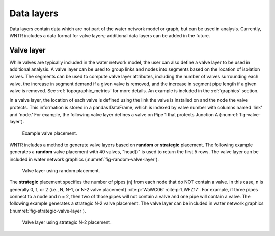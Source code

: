 .. raw:: latex

    \clearpage
	
Data layers
======================================

Data layers contain data which are not part of the water network model or graph, but can be used in analysis.
Currently, WNTR includes a data format for valve layers; additional data layers can be added in the future.

.. _valvelayer:

Valve layer
------------

While valves are typically included in the water network model, the user can also define a valve layer to be used in additional analysis.
A valve layer can be used to group links and nodes into segments based on the location of isolation valves.
The segments can be used to compute valve layer attributes, including 
the number of valves surrounding each valve,
the increase in segment demand if a given valve is removed, and 
the increase in segment pipe length if a given valve is removed.                                   
See :ref:`topographic_metrics` for more details.
An example is included in the :ref:`graphics` section.

In a valve layer, the location of each valve is defined using the link the valve is installed on 
and the node the valve protects. This information is stored in a pandas DataFrame, which is indexed by valve 
number with columns named 'link' and 'node.'
For example, the following valve layer defines a valve on Pipe 1 that protects Junction A (:numref:`fig-valve-layer`).

.. doctest::
    :hide:

    >>> import wntr
    >>> import numpy as np
    >>> import pandas as pd
    >>> import matplotlib.pylab as plt
    >>> try:
    ...    wn = wntr.network.model.WaterNetworkModel('../examples/networks/Net3.inp')
    ... except:
    ...    wn = wntr.network.model.WaterNetworkModel('examples/networks/Net3.inp')
    >>> np.random.seed(123)
    >>> valve_layer = pd.DataFrame(columns=['link', 'node'])
    >>> valve_layer.loc[0] = ['Pipe 1', 'Junction A']
    
.. doctest::

    >>> print(valve_layer)
         link        node
    0  Pipe 1  Junction A
    
.. _fig-valve-layer:
.. figure:: figures/valve_layer.png
   :width: 600
   :alt: Valve placement

   Example valve placement.

WNTR includes a method to generate valve layers based on **random** or **strategic** placement.  
The following example generates a **random** valve placement with 40 valves, 
"head()" is used to return the first 5 rows.
The valve layer can be included in water network graphics (:numref:`fig-random-valve-layer`).

.. doctest::

    >>> import wntr # doctest: +SKIP
	
    >>> wn = wntr.network.WaterNetworkModel('networks/Net3.inp') # doctest: +SKIP
    >>> random_valve_layer = wntr.network.generate_valve_layer(wn, 'random', 40, seed=123)
    >>> print(random_valve_layer.head())
      link node
    0  105  105
    1  161  149
    2  113  111
    3  295  249
    4  197  177
    >>> ax = wntr.graphics.plot_valve_layer(wn, random_valve_layer, add_colorbar=False)
    
.. doctest::
    :hide:

    >>> plt.tight_layout()
    >>> plt.savefig('random_valve_layer.png', dpi=300)

.. _fig-random-valve-layer:
.. figure:: figures/random_valve_layer.png
   :width: 640
   :alt: Valve layer
   
   Valve layer using random placement.
   
The **strategic** placement specifies the number of pipes (n) from each node that do NOT contain a valve.  
In this case, n is generally 0, 1, or 2 (i.e., N, N-1, or N-2 valve placement) :cite:p:`WaWC06` :cite:p:`LWFZ17`.
For example, if three pipes connect to a node and n = 2, then two of those pipes will not contain a valve and one pipe will contain a valve.
The following example generates a strategic N-2 valve placement.
The valve layer can be included in water network graphics (:numref:`fig-strategic-valve-layer`).

.. doctest::

    >>> strategic_valve_layer = wntr.network.generate_valve_layer(wn, 'strategic', 2)
    >>> ax = wntr.graphics.plot_valve_layer(wn, strategic_valve_layer, add_colorbar=False)
    
.. doctest::
    :hide:

    >>> plt.tight_layout()
    >>> plt.savefig('strategic_valve_layer.png', dpi=300)

.. _fig-strategic-valve-layer:
.. figure:: figures/strategic_valve_layer.png
   :width: 640
   :alt: Valve layer
   
   Valve layer using strategic N-2 placement.
